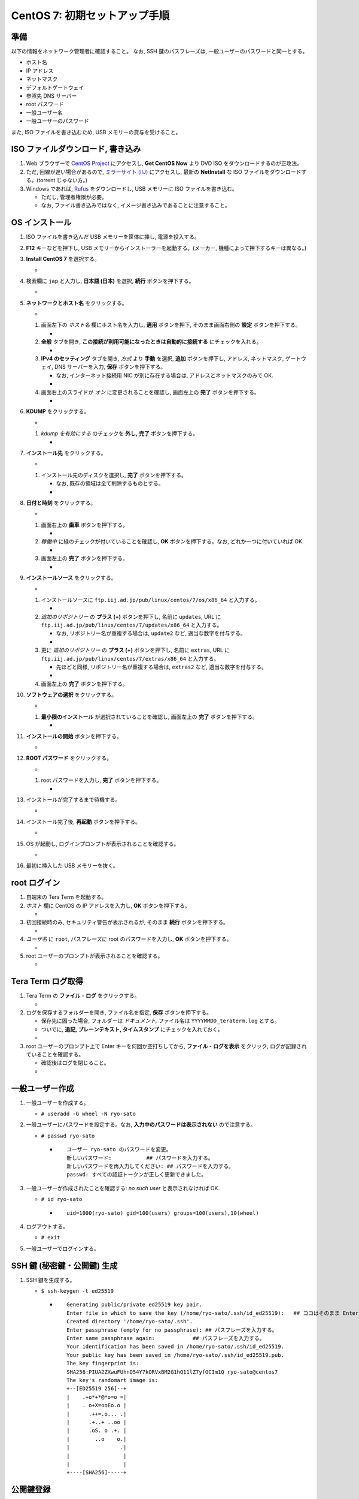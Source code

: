 CentOS 7: 初期セットアップ手順
==============================

準備
----

以下の情報をネットワーク管理者に確認すること。 なお, SSH
鍵のパスフレーズは, 一般ユーザーのパスワードと同一とする。

-  ホスト名
-  IP アドレス
-  ネットマスク
-  デフォルトゲートウェイ
-  参照先 DNS サーバー
-  root パスワード
-  一般ユーザー名
-  一般ユーザーのパスワード

また, ISO ファイルを書き込むため, USB メモリーの貸与を受けること。

ISO ファイルダウンロード, 書き込み
----------------------------------

1. Web ブラウザーで `CentOS Project <https://www.centos.org/>`__
   にアクセスし, **Get CentOS Now** より DVD ISO
   をダウンロードするのが正攻法。
2. ただ, 回線が遅い場合があるので, `ミラーサイト
   (IIJ) <http://ftp.iij.ad.jp/pub/linux/centos/7/isos/x86_64/>`__
   にアクセスし, 最新の **NetInstall** な ISO
   ファイルをダウンロードする。(torrent じゃない方。)
3. Windows であれば,
   `Rufus <https://forest.watch.impress.co.jp/library/software/rufus/>`__
   をダウンロードし, USB メモリーに ISO ファイルを書き込む。

   -  ただし, 管理者権限が必要。
   -  なお, ファイル書き込みではなく,
      イメージ書き込みであることに注意すること。

OS インストール
---------------

1.  ISO ファイルを書き込んだ USB メモリーを筐体に挿し, 電源を投入する。
2.  **F12** キーなどを押下し, USB
    メモリーからインストーラーを起動する。(メーカー,
    機種によって押下するキーは異なる。)
3.  **Install CentOS 7** を選択する。

    -  |image0|

4.  検索欄に ``jap`` と入力し, **日本語 (日本)** を選択, **続行**
    ボタンを押下する。

    -  |image1|

5.  **ネットワークとホスト名** をクリックする。

    -  |image2|

    1. 画面左下の *ホスト名* 欄にホスト名を入力し, **適用**
       ボタンを押下, そのまま画面右側の **設定** ボタンを押下する。

       -  |image3|

    2. **全般** タブを開き,
       **この接続が利用可能になったときは自動的に接続する**
       にチェックを入れる。

       -  |image4|

    3. **IPv4 のセッティング** タブを開き, *方式* より **手動** を選択,
       **追加** ボタンを押下し, アドレス, ネットマスク, ゲートウェイ,
       DNS サーバーを入力, **保存** ボタンを押下する。

       -  なお, インターネット接続用 NIC が別に存在する場合は,
          アドレスとネットマスクのみで OK.
       -  |image5|

    4. 画面右上のスライドが *オン* に変更されることを確認し, 画面左上の
       **完了** ボタンを押下する。

       -  |image6|

6.  **KDUMP** をクリックする。

    -  |image7|

    1. *kdump を有効にする* のチェックを **外し,** **完了**
       ボタンを押下する。

       -  |image8|

7.  **インストール先** をクリックする。

    -  |image9|

    1. インストール先のディスクを選択し, **完了** ボタンを押下する。

       -  なお, 既存の領域は全て削除するものとする。
       -  |image10|

8.  **日付と時刻** をクリックする。

    -  |image11|

    1. 画面右上の **歯車** ボタンを押下する。

       -  |image12|

    2. *稼働中* に緑のチェックが付いていることを確認し, **OK**
       ボタンを押下する。なお, どれか一つに付いていれば OK.

       -  |image13|

    3. 画面左上の **完了** ボタンを押下する。

       -  |image14|

9.  **インストールソース** をクリックする。

    -  |image15|

    1. インストールソースに
       ``ftp.iij.ad.jp/pub/linux/centos/7/os/x86_64`` と入力する。

       -  |image16|

    2. *追加のリポジトリー* の **プラス (+)** ボタンを押下し, 名前に
       ``updates``, URL に
       ``ftp.iij.ad.jp/pub/linux/centos/7/updates/x86_64`` と入力する。

       -  なお, リポジトリー名が重複する場合は, ``update2`` など,
          適当な数字を付与する。
       -  |image17|

    3. 更に *追加のリポジトリー* の **プラス (+)** ボタンを押下し,
       名前に ``extras``, URL に
       ``ftp.iij.ad.jp/pub/linux/centos/7/extras/x86_64`` と入力する。

       -  先ほどと同様, リポジトリー名が重複する場合は, ``extras2``
          など, 適当な数字を付与する。
       -  |image18|

    4. 画面左上の **完了** ボタンを押下する。

10. **ソフトウェアの選択** をクリックする。

    -  |image19|

    1. **最小限のインストール** が選択されていることを確認し, 画面左上の
       **完了** ボタンを押下する。

       -  |image20|

11. **インストールの開始** ボタンを押下する。

    -  |image21|

12. **ROOT パスワード** をクリックする。

    -  |image22|

    1. root パスワードを入力し, **完了** ボタンを押下する。

       -  |image23|

13. インストールが完了するまで待機する。

    -  |image24|

14. インストール完了後, **再起動** ボタンを押下する。

    -  |image25|

15. OS が起動し, ログインプロンプトが表示されることを確認する。

    -  |image26|

16. 最初に挿入した USB メモリーを抜く。

root ログイン
-------------

1. 自端末の Tera Term を起動する。
2. *ホスト* 欄に CentOS の IP アドレスを入力し, **OK**
   ボタンを押下する。

   -  |image27|

3. 初回接続時のみ, セキュリティ警告が表示されるが, そのまま **続行**
   ボタンを押下する。

   -  |image28|

4. *ユーザ名* に ``root``, パスフレーズに root のパスワードを入力し,
   **OK** ボタンを押下する。

   -  |image29|

5. root ユーザーのプロンプトが表示されることを確認する。

   -  |image30|

Tera Term ログ取得
------------------

1. Tera Term の **ファイル** - **ログ** をクリックする。

   -  |image31|

2. ログを保存するフォルダーを開き, ファイル名を指定, **保存**
   ボタンを押下する。

   -  保存先に困った場合, フォルダーは *ドキュメント,* ファイル名は
      ``YYYYMMDD_teraterm.log`` とする。
   -  ついでに, **追記, プレーンテキスト, タイムスタンプ**
      にチェックを入れておく。
   -  |image32|

3. root ユーザーのプロンプト上で Enter キーを何回か空打ちしてから,
   **ファイル** - **ログを表示** をクリック,
   ログが記録されていることを確認する。

   -  確認後はログを閉じること。
   -  |image33|

一般ユーザー作成
----------------

1. 一般ユーザーを作成する。

   -  ``# useradd -G wheel -N ryo-sato``

2. 一般ユーザーにパスワードを設定する。なお,
   **入力中のパスワードは表示されない** ので注意する。

   -  ``# passwd ryo-sato``

      -  ::

             ユーザー ryo-sato のパスワードを変更。
             新しいパスワード:           ## パスワードを入力する。
             新しいパスワードを再入力してください: ## パスワードを入力する。
             passwd: すべての認証トークンが正しく更新できました。

3. 一般ユーザーが作成されたことを確認する: *no such user*
   と表示されなければ OK.

   -  ``# id ryo-sato``

      -  ::

             uid=1000(ryo-sato) gid=100(users) groups=100(users),10(wheel)

4. ログアウトする。

   -  ``# exit``

5. 一般ユーザーでログインする。

SSH 鍵 (秘密鍵・公開鍵) 生成
----------------------------

1. SSH 鍵を生成する。

   -  ``$ ssh-keygen -t ed25519``

      -  ::

             Generating public/private ed25519 key pair.
             Enter file in which to save the key (/home/ryo-sato/.ssh/id_ed25519):   ## ココはそのまま Enter.
             Created directory '/home/ryo-sato/.ssh'.
             Enter passphrase (empty for no passphrase): ## パスフレーズを入力する。
             Enter same passphrase again:            ## パスフレーズを入力する。
             Your identification has been saved in /home/ryo-sato/.ssh/id_ed25519.
             Your public key has been saved in /home/ryo-sato/.ssh/id_ed25519.pub.
             The key fingerprint is:
             SHA256:PIUA2ZXwuFUhnQ54Y7kORVxBM2G1hQ11lZ7yfGCIm1Q ryo-sato@centos7
             The key's randomart image is:
             +--[ED25519 256]--+
             |    .+o*+*@*o=o =|
             |    . o+X=ooEo.o |
             |      .++=.o... .|
             |      .+..+ ..oo |
             |      .oS. o .+. |
             |        ..o    o.|
             |                .|
             |                 |
             |                 |
             +----[SHA256]-----+

公開鍵登録
----------

1. 公開鍵を登録する。

   -  ``$ ssh-copy-id localhost``

      -  ::

             /usr/bin/ssh-copy-id: INFO: Source of key(s) to be installed: "/home/ryo-sato/.ssh/id_ed25519.pub"
             The authenticity of host 'localhost (::1)' can't be established.
             ECDSA key fingerprint is SHA256:QpFLRM8JHPy5gVhjyPhIwaM+iAcWY/tzd0zK2+7We8M.
             ECDSA key fingerprint is MD5:26:ec:2f:aa:0c:09:47:91:a1:e9:af:6e:91:e0:03:e0.
             Are you sure you want to continue connecting (yes/no)?  ## yes と入力する。
             /usr/bin/ssh-copy-id: INFO: attempting to log in with the new key(s), to filter out any that are already installed
             /usr/bin/ssh-copy-id: INFO: 1 key(s) remain to be installed -- if you are prompted now it is to install the new keys
             ryo-sato@localhost's password:  ## パスワードを入力する。

             Number of key(s) added: 1

             Now try logging into the machine, with:   "ssh 'localhost'"
             and check to make sure that only the key(s) you wanted were added.

2. Tera Term の **ファイル** - **SSH SCP** より,
   秘密鍵をダウンロードする。

   -  |image34|

   1. ポップアップ下部の *From:* 欄に **.ssh/id_ed25519** と入力する。
   2. 同様に *To:* 欄右の **…** ボタンを押下し,
      ダウンロード先フォルダを指定する。
   3. **Receive** ボタンを押下する。

      -  |image35|

   4. ダウンロードした秘密鍵は, ドキュメントフォルダーに ``ssh鍵``
      とサブフォルダーを作って保管しておくこと。

3. Tera Term の **ファイル** - **新しい接続** より,
   秘密鍵でログインできることを確認する。

sshd 設定変更
-------------

1.  作業ディレクトリーを変更する。

    -  ``$ cd /etc/ssh; pwd``

2.  設定ファイルをバックアップする。

    -  ::

           $ sudo cp -aiv sshd_config sshd_config.`date +%Y%m%d`

3.  設定ファイルがバックアップされたことを確認する: パーミッション,
    オーナー, グループ, タイムスタンプ, コンテキストが同一であれば OK.

    -  ::

           $ ls -l sshd_config sshd_config.`date +%Y%m%d`

       -  ::

              -rw-------. 1 root root 3907 10月 20 06:52 sshd_config
              -rw-------. 1 root root 3907 10月 20 06:52 sshd_config.20180410

    -  ::

           $ ls -Z sshd_config sshd_config.`date +%Y%m%d`

       -  ::

              -rw-------. root root system_u:object_r:etc_t:s0       sshd_config
              -rw-------. root root system_u:object_r:etc_t:s0       sshd_config.20180410

4.  設定ファイルを編集する。

    -  ``$ sudo vi sshd_config``
    -  vi の使い方は調べること。(参考: `vi 使い方 - Google
       検索 <https://www.google.com/search?q=vi+%E4%BD%BF%E3%81%84%E6%96%B9>`__)

5.  差分を確認する。

    -  ::

           $ sudo diff -u sshd_config.`date +%Y%m%d` sshd_config

       -  .. code:: diff

              --- sshd_config.20180410        2017-10-20 06:52:25.000000000 +0900
              +++ sshd_config 2018-04-10 14:24:08.699437905 +0900
              @@ -35,7 +35,7 @@
               # Authentication:

               #LoginGraceTime 2m
              -#PermitRootLogin yes
              +PermitRootLogin no
               #StrictModes yes
               #MaxAuthTries 6
               #MaxSessions 10
              @@ -60,9 +60,8 @@
               #IgnoreRhosts yes

               # To disable tunneled clear text passwords, change to no here!
              -#PasswordAuthentication yes
              -#PermitEmptyPasswords no
              -PasswordAuthentication yes
              +PasswordAuthentication no
              +PermitEmptyPasswords no

               # Change to no to disable s/key passwords
               #ChallengeResponseAuthentication yes
              @@ -98,7 +97,7 @@
               #AllowAgentForwarding yes
               #AllowTcpForwarding yes
               #GatewayPorts no
              -X11Forwarding yes
              +X11Forwarding no
               #X11DisplayOffset 10
               #X11UseLocalhost yes
               #PermitTTY yes
              @@ -112,7 +111,7 @@
               #ClientAliveInterval 0
               #ClientAliveCountMax 3
               #ShowPatchLevel no
              -#UseDNS yes
              +UseDNS no
               #PidFile /var/run/sshd.pid
               #MaxStartups 10:30:100
               #PermitTunnel no

6.  現在のサービスの状態を確認する: *active (running)* であれば OK.

    -  ``$ sudo systemctl status sshd -l``

       -  ::

              ● sshd.service - OpenSSH server daemon
                 Loaded: loaded (/usr/lib/systemd/system/sshd.service; enabled; vendor preset: enabled)
                 Active: active (running) since 火 2018-04-10 13:36:17 JST; 48min ago
                   Docs: man:sshd(8)
                         man:sshd_config(5)
               Main PID: 1016 (sshd)
                 CGroup: /system.slice/sshd.service
                         mq1016 /usr/sbin/sshd -D

               4月 10 13:36:17 centos7 systemd[1]: Started OpenSSH server daemon.
               4月 10 13:48:53 centos7 sshd[1352]: Accepted password for root from 192.168.56.1 port 53782 ssh2
               4月 10 14:04:14 centos7 sshd[1463]: Accepted password for ryo-sato from 192.168.56.1 port 53932 ssh2
               4月 10 14:12:47 centos7 sshd[1515]: Connection closed by ::1 port 36190 [preauth]
               4月 10 14:12:47 centos7 sshd[1523]: Connection closed by ::1 port 36192 [preauth]
               4月 10 14:12:51 centos7 sshd[1534]: Accepted password for ryo-sato from ::1 port 36194 ssh2
               4月 10 14:16:00 centos7 sshd[1573]: Accepted publickey for ryo-sato from 192.168.56.1 port 53977 ssh2: ED25519 SHA256:PIUA2ZXwuFUhnQ54Y7kORVxBM2G1hQ11lZ7yfGCIm1Q
               4月 10 14:20:37 centos7 sshd[1598]: Received disconnect from 192.168.56.1 port 53999:11: authentication cancelled [preauth]
               4月 10 14:20:37 centos7 sshd[1598]: Disconnected from 192.168.56.1 port 53999 [preauth]
               4月 10 14:20:59 centos7 sshd[1600]: Accepted publickey for ryo-sato from 192.168.56.1 port 54000 ssh2: ED25519 SHA256:PIUA2ZXwuFUhnQ54Y7kORVxBM2G1hQ11lZ7yfGCIm1Q

7.  サービスを再起動する。

    -  ``$ sudo systemctl condrestart sshd``

8.  サービスが再起動されたことを確認する: *active (running)* であれば
    OK.

    -  ``$ sudo systemctl status sshd -l``

       -  ::

              ● sshd.service - OpenSSH server daemon
                 Loaded: loaded (/usr/lib/systemd/system/sshd.service; enabled; vendor preset: enabled)
                 Active: active (running) since 火 2018-04-10 14:25:46 JST; 4s ago
                   Docs: man:sshd(8)
                         man:sshd_config(5)
               Main PID: 1652 (sshd)
                 CGroup: /system.slice/sshd.service
                         mq1652 /usr/sbin/sshd -D

               4月 10 14:25:46 centos7 systemd[1]: Starting OpenSSH server daemon...
               4月 10 14:25:46 centos7 sshd[1652]: Server listening on 0.0.0.0 port 22.
               4月 10 14:25:46 centos7 sshd[1652]: Server listening on :: port 22.
               4月 10 14:25:46 centos7 systemd[1]: Started OpenSSH server daemon.

9.  Tera Term の **ファイル** - **新しい接続** より,
    パスワード認証でログインでき **ない** ことを確認する。
10. 同様に, Tera Term の **ファイル** - **新しい接続** より, root
    ユーザーでログインでき **ない** ことを確認する。

どっとはらい。

.. |image0| image:: _static/WS000001.PNG
.. |image1| image:: _static/WS000003.PNG
.. |image2| image:: _static/WS000004.PNG
.. |image3| image:: _static/WS000006.PNG
.. |image4| image:: _static/WS100002.PNG
.. |image5| image:: _static/WS100004.PNG
.. |image6| image:: _static/WS100005.PNG
.. |image7| image:: _static/WS000013.PNG
.. |image8| image:: _static/WS000015.PNG
.. |image9| image:: _static/WS000016.PNG
.. |image10| image:: _static/WS000017.PNG
.. |image11| image:: _static/WS000018.PNG
.. |image12| image:: _static/WS000019.PNG
.. |image13| image:: _static/WS000020.PNG
.. |image14| image:: _static/WS000021.PNG
.. |image15| image:: _static/WS000022.PNG
.. |image16| image:: _static/WS000024.PNG
.. |image17| image:: _static/WS000025.PNG
.. |image18| image:: _static/WS000026.PNG
.. |image19| image:: _static/WS000027.PNG
.. |image20| image:: _static/WS000028.PNG
.. |image21| image:: _static/WS000029.PNG
.. |image22| image:: _static/WS000030.PNG
.. |image23| image:: _static/WS000032.PNG
.. |image24| image:: _static/WS000033.PNG
.. |image25| image:: _static/WS000034.PNG
.. |image26| image:: _static/WS000035.PNG
.. |image27| image:: _static/WS000036.PNG
.. |image28| image:: _static/WS000037.PNG
.. |image29| image:: _static/WS000039.PNG
.. |image30| image:: _static/WS000040.PNG
.. |image31| image:: _static/WS200000.PNG
.. |image32| image:: _static/WS200001.PNG
.. |image33| image:: _static/WS200002.PNG
.. |image34| image:: _static/WS200003.PNG
.. |image35| image:: _static/WS200004.PNG


